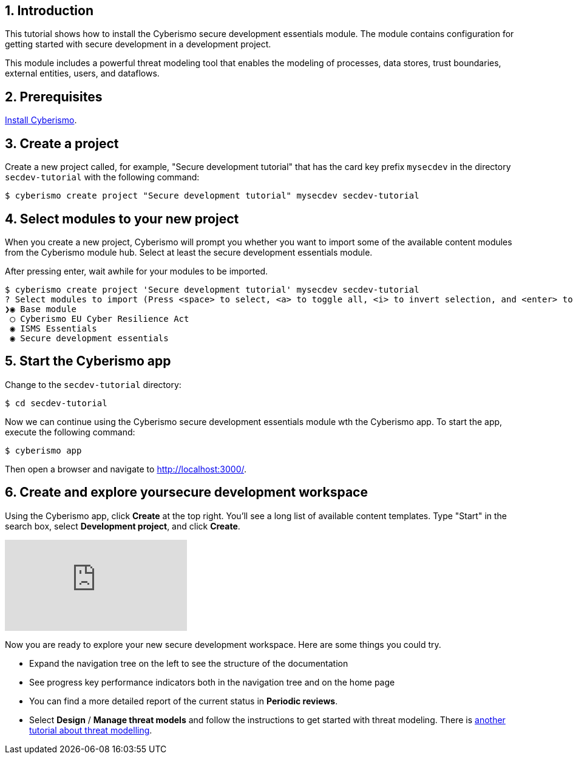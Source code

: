 :sectnums:

== Introduction

This tutorial shows how to install the Cyberismo secure development essentials module. The module contains configuration for getting started with secure development in a development project.

This module includes a powerful threat modeling tool that enables the modeling of processes, data stores, trust boundaries, external entities, users, and dataflows.


== Prerequisites

xref:docs_13.adoc[Install Cyberismo].

== Create a project

Create a new project called, for example, "Secure development tutorial" that has the card key prefix `mysecdev` in the directory `secdev-tutorial` with the following command:

[source,console]
----
$ cyberismo create project "Secure development tutorial" mysecdev secdev-tutorial
----

== Select modules to your new project

When you create a new project, Cyberismo will prompt you whether you want to import some of the available content modules from the Cyberismo module hub. Select at least the secure development essentials module.

After pressing enter, wait awhile for your modules to be imported.

[source,console]
----
$ cyberismo create project 'Secure development tutorial' mysecdev secdev-tutorial
? Select modules to import (Press <space> to select, <a> to toggle all, <i> to invert selection, and <enter> to proceed)
❯◉ Base module
 ◯ Cyberismo EU Cyber Resilience Act
 ◉ ISMS Essentials
 ◉ Secure development essentials
----

== Start the Cyberismo app

Change to the `secdev-tutorial` directory:

[source,console]
----
$ cd secdev-tutorial
----

Now we can continue using the Cyberismo secure development essentials module wth the Cyberismo app. To start the app, execute the following command:

[source,console]
----
$ cyberismo app
----

Then open a browser and navigate to http://localhost:3000/.

== Create and explore yoursecure development workspace

Using the Cyberismo app, click *Create* at the top right. You'll see a long list of available content templates. Type "Start" in the search box, select *Development project*, and click *Create*.

video::1070274454/d4a3a2b5a4[vimeo]

Now you are ready to explore your new secure development workspace. Here are some things you could try.

* Expand the navigation tree on the left to see the structure of the documentation
* See progress key performance indicators both in the navigation tree and on the home page
* You can find a more detailed report of the current status in *Periodic reviews*.
* Select *Design* / *Manage threat models* and follow the instructions to get started with threat modeling. There is xref:docs_8mywsysm.adoc[another tutorial about threat modelling].
